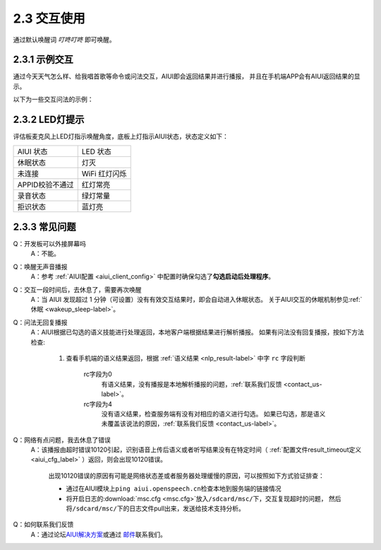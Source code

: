 2.3 交互使用
=============

通过默认唤醒词 *叮咚叮咚* 即可唤醒。


2.3.1 示例交互
----------------

通过\ ``今天天气怎么样``\ 、\ ``给我唱首歌``\ 等命令或问法交互，AIUI即会返回结果并进行播报，
并且在手机端APP会有AIUI返回结果的显示。

以下为一些交互问法的示例：

.. image:: sample1.png

2.3.2 LED灯提示
----------------

评估板麦克风上LED灯指示唤醒角度，底板上灯指示AIUI状态，状态定义如下：

+-------------------+--------------------+
|AIUI 状态          |LED 状态            |
+-------------------+--------------------+
|休眠状态           |灯灭                |
+-------------------+--------------------+
|未连接             |WiFi 红灯闪烁       |
+-------------------+--------------------+
|APPID校验不通过    | 红灯常亮           |
+-------------------+--------------------+
|录音状态           |绿灯常量            |
+-------------------+--------------------+
|拒识状态           |蓝灯亮              |
+-------------------+--------------------+



2.3.3 常见问题
---------------

Q：开发板可以外接屏幕吗
	A：不能。

Q：唤醒无声音播报
	A：参考 :ref:`AIUI配置 <aiui_client_config>` 中配置时确保勾选了\ **勾选启动后处理程序**\ 。
	
Q：交互一段时间后，去休息了，需要再次唤醒
	A：当 AIUI 发现超过 1 分钟（可设置）没有有效交互结果时，即会自动进入休眠状态。
	关于AIUI交互的休眠机制参见\ :ref:`休眠 <wakeup_sleep-label>`\ 。

Q：问法无回复播报
	A：AIUI根据已勾选的语义技能进行处理返回，本地客户端根据结果进行解析播报。
	如果有问法没有回复播报，按如下方法检查:
		
		1. 查看手机端的语义结果返回，根据 :ref:`语义结果 <nlp_result-label>` 中字 ``rc`` 字段判断
		
			rc字段为0
				有语义结果，没有播报是本地解析播报的问题，\ :ref:`联系我们反馈 <contact_us-label>`\ 。
				
			rc字段为4
				没有语义结果，检查服务端有没有对相应的语义进行勾选。
				如果已勾选，那是语义未覆盖该说法的原因，\ :ref:`联系我们反馈 <contact_us-label>`\ 。
	
.. _result_timeout-label:
	
Q：网络有点问题，我去休息了错误
	A：该播报由超时错误10120引起，识别语音上传后语义或者听写结果没有在特定时间（ :ref:`配置文件result_timeout定义 <aiui_cfg_label>` ）返回，则会出现10120错误。

		出现10120错误的原因有可能是网络状态差或者服务器处理缓慢的原因，可以按照如下方式验证排查：

		* 通过在AIUI模块上\ ``ping aiui.openspeech.cn``\ 检查本地到服务端的链接情况

		* 将开启日志的\ :download:`msc.cfg <msc.cfg>`\ 放入\ ``/sdcard/msc/``\ 下，交互复现超时的问题，
		  然后将\ ``/sdcard/msc/``\ 下的日志文件pull出来，发送给技术支持分析。
		  
.. _contact_us-label:
		  
Q：如何联系我们反馈
	A：通过论坛\ `AIUI解决方案 <http://bbs.xfyun.cn/forum.php?mod=forumdisplay&fid=80>`_\ 或通过
	\ `邮件 <msp_support@iflytek.com>`_\ 联系我们。
